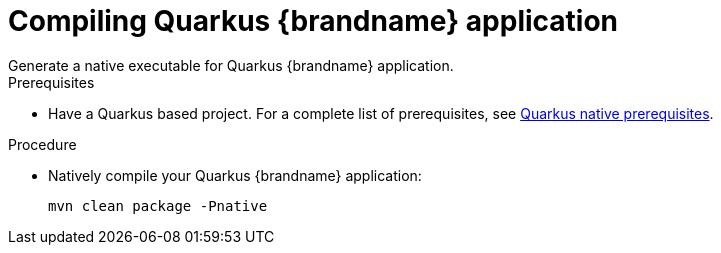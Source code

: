[id='quarkus_native_compilation']
= Compiling Quarkus {brandname} application
Generate a native executable for Quarkus {brandname} application.

.Prerequisites

* Have a Quarkus based project. For a complete list of prerequisites, see link:https://quarkus.io/guides/building-native-image#prerequisites[Quarkus native prerequisites].

.Procedure
* Natively compile your Quarkus {brandname} application:
+
[source]
----
mvn clean package -Pnative
----
